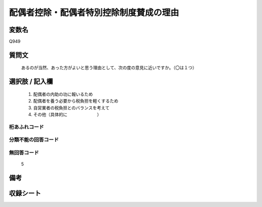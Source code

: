 .. title:: Q949
.. rst-cllass:: item
====================================================================================================
配偶者控除・配偶者特別控除制度賛成の理由
====================================================================================================

.. rst-class:: varname
変数名
==================

Q949

.. rst-class:: question
質問文
==================


   あるのが当然、あった方がよいと思う理由として、次の度の意見に近いですか。（〇は１つ）



.. rst-class:: answer
選択肢 / 記入欄
======================

  
     1. 配偶者の内助の功に報いるため
  
     2. 配偶者を養う必要から税負担を軽くするため
  
     3. 自営業者の税負担とのバランスを考えて
  
     4. その他（具体的に　　　　　　　）
  



.. rst-class:: overflow
桁あふれコード
-------------------------------
  


.. rst-class:: not_available
分類不能の回答コード
-------------------------------------
  


.. rst-class:: not_available
無回答コード
-------------------------------------
  5


.. rst-class:: bikou
備考
==================



.. rst-class:: include_sheet
収録シート
=======================================
.. hlist::
   :columns: 3
   
   
   * p4_4
   
   


.. index:: Q949